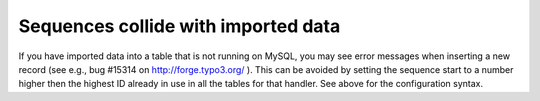 ﻿.. include:: /Includes.rst.txt



.. _sequences-collide-with-imported-data:

Sequences collide with imported data
^^^^^^^^^^^^^^^^^^^^^^^^^^^^^^^^^^^^

If you have imported data into a table that is not running on MySQL,
you may see error messages when inserting a new record (see e.g., bug
#15314 on `http://forge.typo3.org/ <http://forge.typo3.org/issues/15314>`_ ).
This can be avoided by setting the sequence start to a number higher then
the highest ID already in use in all the tables for that handler. See
above for the configuration syntax.
